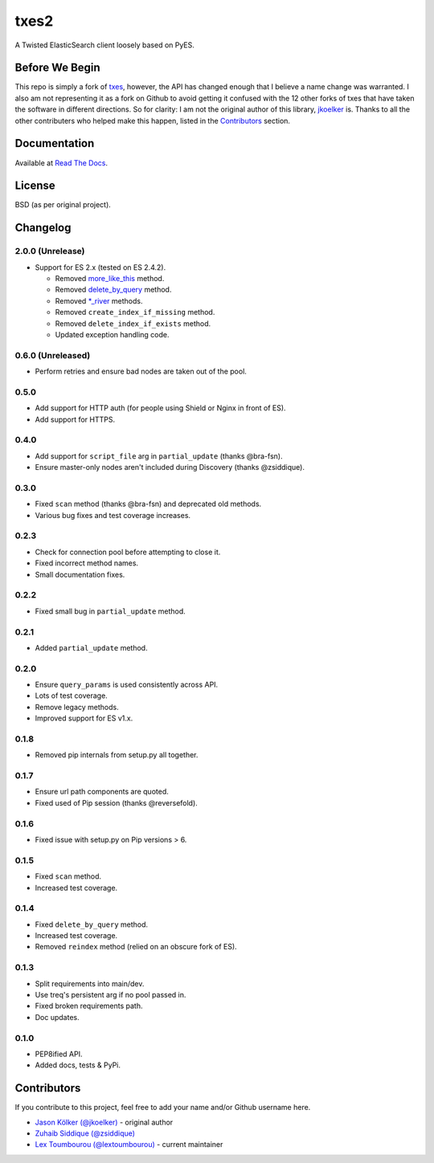txes2
=====

A Twisted ElasticSearch client loosely based on PyES.

|travis| |coveralls| |docs|

|code_issues| 

.. |travis| image:: https://travis-ci.org/lextoumbourou/txes2.svg?branch=master
   :target: https://travis-ci.org/lextoumbourou/txes2
.. |coveralls| image:: https://coveralls.io/repos/lextoumbourou/txes2/badge.png?branch=master
   :target: https://coveralls.io/r/lextoumbourou/txes2?branch=master
.. |code_issues| image:: http://www.quantifiedcode.com/api/v1/project/407655c0058649998742e2bb654db68e/badge.svg
   :target: http://www.quantifiedcode.com/app/project/407655c0058649998742e2bb654db68e
.. |docs| image:: https://readthedocs.org/projects/txes2/badge/?version=latest
   :target: https://readthedocs.org/projects/txes2/?badge=latest

Before We Begin
---------------

This repo is simply a fork of `txes <https://github.com/jkoelker/txes>`_, however, the API has changed enough that I believe a name change was warranted. I also am not representing it as a fork on Github to avoid getting it confused with the 12 other forks of txes that have taken the software in different directions. So for clarity: I am not the original author of this library, `jkoelker <https://github.com/jkoelker>`_ is. Thanks to all the other contributers who helped make this happen, listed in the Contributors_ section.


Documentation
-------------

Available at `Read The Docs <https://txes2.readthedocs.org/en/latest/>`_.


.. _Contributors:

License
-------

BSD (as per original project).


Changelog
---------

2.0.0 (Unrelease)
^^^^^^^^^^^^^^^^^

* Support for ES 2.x (tested on ES 2.4.2).

  * Removed `more_like_this <https://www.elastic.co/guide/en/elasticsearch/reference/2.4/search-more-like-this.html>`_ method.
  * Removed `delete_by_query <https://www.elastic.co/guide/en/elasticsearch/reference/1.7/docs-delete-by-query.html>`_ method.
  * Removed `*_river <https://www.elastic.co/blog/deprecating-rivers>`_ methods.
  * Removed ``create_index_if_missing`` method.
  * Removed ``delete_index_if_exists`` method.
  * Updated exception handling code.

0.6.0 (Unreleased)
^^^^^

* Perform retries and ensure bad nodes are taken out of the pool.

0.5.0
^^^^^

- Add support for HTTP auth (for people using Shield or Nginx in front of ES).
- Add support for HTTPS.

0.4.0
^^^^^

- Add support for ``script_file`` arg in ``partial_update`` (thanks @bra-fsn). 
- Ensure master-only nodes aren't included during Discovery (thanks @zsiddique).

0.3.0
^^^^^

- Fixed ``scan`` method (thanks @bra-fsn) and deprecated old methods.
- Various bug fixes and test coverage increases.

0.2.3
^^^^^

- Check for connection pool before attempting to close it.
- Fixed incorrect method names.
- Small documentation fixes.

0.2.2
^^^^^

- Fixed small bug in ``partial_update`` method.

0.2.1
^^^^^

- Added ``partial_update`` method.

0.2.0
^^^^^

- Ensure ``query_params`` is used consistently across API.
- Lots of test coverage.
- Remove legacy methods.
- Improved support for ES v1.x.

0.1.8
^^^^^

- Removed pip internals from setup.py all together.

0.1.7
^^^^^

- Ensure url path components are quoted.
- Fixed used of Pip session (thanks @reversefold).

0.1.6
^^^^^

- Fixed issue with setup.py on Pip versions > 6.

0.1.5
^^^^^

- Fixed ``scan`` method.
- Increased test coverage.

0.1.4
^^^^^

- Fixed ``delete_by_query`` method.
- Increased test coverage.
- Removed ``reindex`` method (relied on an obscure fork of ES).

0.1.3
^^^^^

- Split requirements into main/dev.
- Use treq's persistent arg if no pool passed in.
- Fixed broken requirements path.
- Doc updates.

0.1.0
^^^^^

- PEP8ified API.
- Added docs, tests & PyPi.


Contributors
------------

If you contribute to this project, feel free to add your name and/or Github username here.

* `Jason Kölker (@jkoelker) <https://github.com/jkoelker>`_ - original author
* `Zuhaib Siddique (@zsiddique) <https://github.com/zsiddique>`_
* `Lex Toumbourou (@lextoumbourou) <https://github.com/lextoumbourou>`_ - current maintainer
